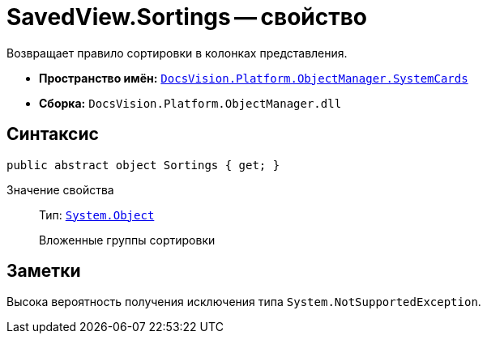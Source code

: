 = SavedView.Sortings -- свойство

Возвращает правило сортировки в колонках представления.

* *Пространство имён:* `xref:api/DocsVision/Platform/ObjectManager/SystemCards/SystemCards_NS.adoc[DocsVision.Platform.ObjectManager.SystemCards]`
* *Сборка:* `DocsVision.Platform.ObjectManager.dll`

== Синтаксис

[source,csharp]
----
public abstract object Sortings { get; }
----

Значение свойства::
Тип: `http://msdn.microsoft.com/ru-ru/library/system.object.aspx[System.Object]`
+
Вложенные группы сортировки

== Заметки

Высока вероятность получения исключения типа `System.NotSupportedException`.
